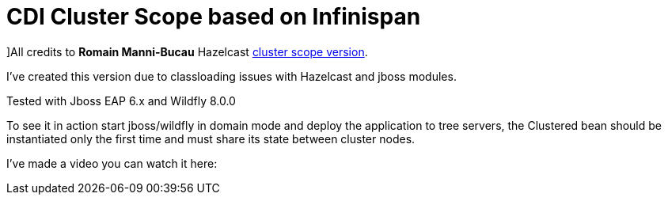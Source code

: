 = CDI Cluster Scope based on Infinispan

]All credits to *Romain Manni-Bucau* Hazelcast https://github.com/rmannibucau/cluster-scope[cluster scope version].
 

I've created this version due to classloading issues with Hazelcast and jboss modules.

Tested with Jboss EAP 6.x and Wildfly 8.0.0

To see it in action start jboss/wildfly in domain mode and deploy the application to tree servers, the Clustered bean should
be instantiated only the first time and must share its state between cluster nodes.

I've made a video you can watch it here: 

  
